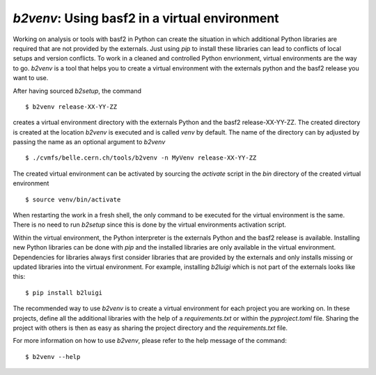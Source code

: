 .. _b2venv

`b2venv`: Using basf2 in a virtual environment
----------------------------------------------

Working on analysis or tools with basf2 in Python can create the situation in which additional Python libraries are required that are not provided by the externals.
Just using `pip` to install these libraries can lead to conflicts of local setups and version conflicts.
To work in a cleaned and controlled Python envrionment, virtual environments are the way to go.
`b2venv` is a tool that helps you to create a virtual environment with the externals python and the basf2 release you want to use.

After having sourced `b2setup`, the command ::

  $ b2venv release-XX-YY-ZZ

creates a virtual environment directory with the externals Python and the basf2 release-XX-YY-ZZ.
The created directory is created at the location `b2venv` is executed and is called `venv` by default.
The name of the directory can by adjusted by passing the name as an optional argument to `b2venv` ::

  $ ./cvmfs/belle.cern.ch/tools/b2venv -n MyVenv release-XX-YY-ZZ

The created virtual environment can be activated by sourcing the `activate` script in the `bin` directory of the created virtual environment ::
    
  $ source venv/bin/activate

When restarting the work in a fresh shell, the only command to be executed for the virtual environment is the same.
There is no need to run `b2setup` since this is done by the virtual environments activation script.

Within the virtual environment, the Python interpreter is the externals Python and the basf2 release is available.
Installing new Python libraries can be done with `pip` and the installed libraries are only available in the virtual environment.
Dependencies for libraries always first consider libraries that are provided by the externals and only installs missing or updated libraries into the virtual environment.
For example, installing `b2luigi` which is not part of the externals looks like this::

  $ pip install b2luigi

The recommended way to use `b2venv` is to create a virtual environment for each project you are working on.
In these projects, define all the additional libraries with the help of a `requirements.txt` or within the `pyproject.toml` file.
Sharing the project with others is then as easy as sharing the project directory and the `requirements.txt` file.

For more information on how to use `b2venv`, please refer to the help message of the command::

  $ b2venv --help
